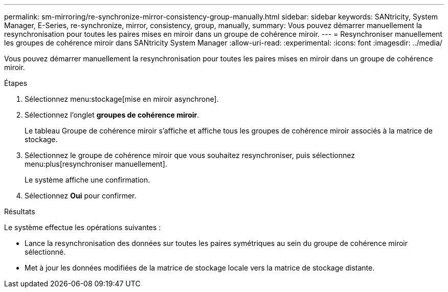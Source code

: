 ---
permalink: sm-mirroring/re-synchronize-mirror-consistency-group-manually.html 
sidebar: sidebar 
keywords: SANtricity, System Manager, E-Series, re-synchronize, mirror, consistency, group, manually, 
summary: Vous pouvez démarrer manuellement la resynchronisation pour toutes les paires mises en miroir dans un groupe de cohérence miroir. 
---
= Resynchroniser manuellement les groupes de cohérence miroir dans SANtricity System Manager
:allow-uri-read: 
:experimental: 
:icons: font
:imagesdir: ../media/


[role="lead"]
Vous pouvez démarrer manuellement la resynchronisation pour toutes les paires mises en miroir dans un groupe de cohérence miroir.

.Étapes
. Sélectionnez menu:stockage[mise en miroir asynchrone].
. Sélectionnez l'onglet *groupes de cohérence miroir*.
+
Le tableau Groupe de cohérence miroir s'affiche et affiche tous les groupes de cohérence miroir associés à la matrice de stockage.

. Sélectionnez le groupe de cohérence miroir que vous souhaitez resynchroniser, puis sélectionnez menu:plus[resynchroniser manuellement].
+
Le système affiche une confirmation.

. Sélectionnez *Oui* pour confirmer.


.Résultats
Le système effectue les opérations suivantes :

* Lance la resynchronisation des données sur toutes les paires symétriques au sein du groupe de cohérence miroir sélectionné.
* Met à jour les données modifiées de la matrice de stockage locale vers la matrice de stockage distante.

